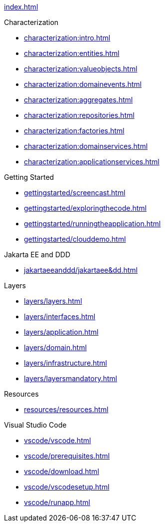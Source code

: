 
xref:index.adoc[]

.Characterization

* xref:characterization:intro.adoc[]

* xref:characterization:entities.adoc[]

* xref:characterization:valueobjects.adoc[]

* xref:characterization:domainevents.adoc[]

* xref:characterization:aggregates.adoc[]

* xref:characterization:repositories.adoc[]

* xref:characterization:factories.adoc[]

* xref:characterization:domainservices.adoc[]

* xref:characterization:applicationservices.adoc[]


.Getting Started

* xref:gettingstarted/screencast.adoc[]

* xref:gettingstarted/exploringthecode.adoc[]

* xref:gettingstarted/runningtheapplication.adoc[]

* xref:gettingstarted/clouddemo.adoc[]


.Jakarta EE and DDD

* xref:jakartaeeanddd/jakartaee&dd.adoc[]


.Layers

* xref:layers/layers.adoc[]

* xref:layers/interfaces.adoc[]

* xref:layers/application.adoc[]

* xref:layers/domain.adoc[]

* xref:layers/infrastructure.adoc[]

* xref:layers/layersmandatory.adoc[]


.Resources

* xref:resources/resources.adoc[]


.Visual Studio Code

* xref:vscode/vscode.adoc[]

* xref:vscode/prerequisites.adoc[]

* xref:vscode/download.adoc[]

* xref:vscode/vscodesetup.adoc[]

* xref:vscode/runapp.adoc[]

